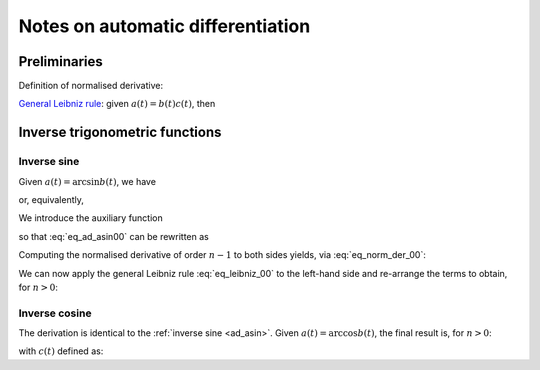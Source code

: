 .. _ad_notes:

Notes on automatic differentiation
==================================

Preliminaries
-------------

Definition of normalised derivative:

.. math::
   :label: eq_norm_der_00

   x^{\left[ n\right]}\left( t \right) = \frac{1}{n!} x^{\left( n\right)}\left( t \right).

`General Leibniz rule <https://en.wikipedia.org/wiki/General_Leibniz_rule>`__: given
:math:`a\left( t \right) = b\left( t \right) c\left( t \right)`, then

.. math::
   :label: eq_leibniz_00

   a^{\left[ n\right]}\left( t \right) = \sum_{j=0}^n b^{\left[ n - j\right]}\left( t \right) c^{\left[ j\right]}\left( t \right).

Inverse trigonometric functions
-------------------------------

.. _ad_asin:

Inverse sine
^^^^^^^^^^^^

Given :math:`a\left( t \right) = \arcsin b\left( t \right)`, we have

.. math::
   :label:

   a^\prime\left( t \right) = \frac{b^\prime\left( t \right)}{\sqrt{1 - b^2\left( t \right) }},

or, equivalently,

.. math::
   :label: eq_ad_asin00

   a^\prime\left( t \right) \sqrt{1 - b^2\left( t \right) } = b^\prime\left( t \right).

We introduce the auxiliary function

.. math::
   :label:

   c\left( t \right)  = \sqrt{1 - b^2\left( t \right) },

so that :eq:`eq_ad_asin00` can be rewritten as

.. math::
   :label:

   a^\prime\left( t \right) c\left( t \right)  = b^\prime\left( t \right).

Computing the normalised derivative of order :math:`n-1` to both sides yields, via :eq:`eq_norm_der_00`:

.. math::
   :label:

   \left[a^\prime\left( t \right) c\left( t \right)\right]^{\left[ n - 1 \right]}  = n b^{\left[ n \right]} \left( t \right).

We can now apply the general Leibniz rule :eq:`eq_leibniz_00` to the left-hand side and re-arrange
the terms to obtain, for :math:`n > 0`:

.. math::
   :label:

   a^{\left[ n \right]}\left( t \right) = \frac{1}{n c^{\left[ 0 \right]}\left( t \right)}\left[ n b^{\left[ n \right]}\left( t \right) - \sum_{j=1}^{n-1} j c^{\left[ n - j \right]}\left( t \right) a^{\left[ j \right]}\left( t \right) \right].

.. _ad_acos:

Inverse cosine
^^^^^^^^^^^^^^

The derivation is identical to the :ref:`inverse sine <ad_asin>`. Given :math:`a\left( t \right) = \arccos b\left( t \right)`,
the final result is, for :math:`n > 0`:

.. math::
   :label:

   a^{\left[ n \right]}\left( t \right) = -\frac{1}{n c^{\left[ 0 \right]}\left( t \right)}\left[ n b^{\left[ n \right]}\left( t \right) + \sum_{j=1}^{n-1} j c^{\left[ n - j \right]}\left( t \right) a^{\left[ j \right]}\left( t \right) \right],

with :math:`c\left( t \right)` defined as:

.. math::
   :label:

   c\left( t \right)  = \sqrt{1 - b^2\left( t \right) }.